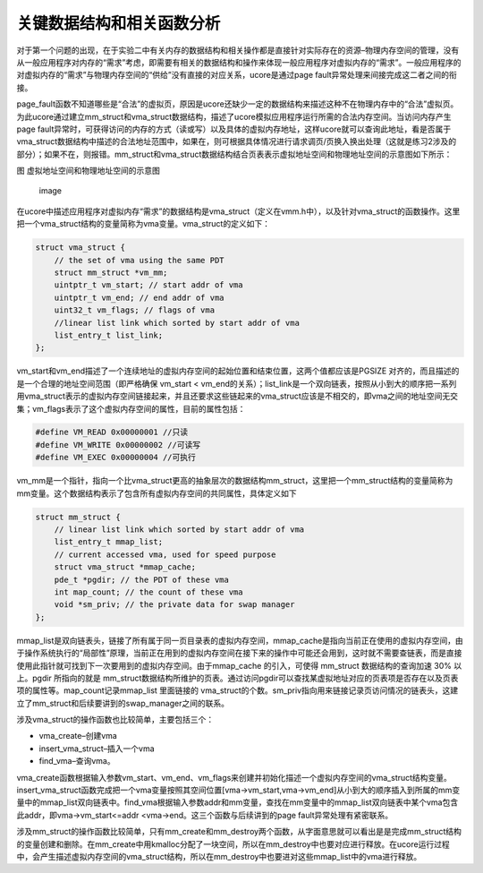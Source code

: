 关键数据结构和相关函数分析
==========================

对于第一个问题的出现，在于实验二中有关内存的数据结构和相关操作都是直接针对实际存在的资源–物理内存空间的管理，没有从一般应用程序对内存的“需求”考虑，即需要有相关的数据结构和操作来体现一般应用程序对虚拟内存的“需求”。一般应用程序的对虚拟内存的“需求”与物理内存空间的“供给”没有直接的对应关系，ucore是通过page
fault异常处理来间接完成这二者之间的衔接。

page_fault函数不知道哪些是“合法”的虚拟页，原因是ucore还缺少一定的数据结构来描述这种不在物理内存中的“合法”虚拟页。为此ucore通过建立mm_struct和vma_struct数据结构，描述了ucore模拟应用程序运行所需的合法内存空间。当访问内存产生page
fault异常时，可获得访问的内存的方式（读或写）以及具体的虚拟内存地址，这样ucore就可以查询此地址，看是否属于vma_struct数据结构中描述的合法地址范围中，如果在，则可根据具体情况进行请求调页/页换入换出处理（这就是练习2涉及的部分）；如果不在，则报错。mm_struct和vma_struct数据结构结合页表表示虚拟地址空间和物理地址空间的示意图如下所示：

图 虚拟地址空间和物理地址空间的示意图

.. figure:: ../lab3_figs/image001.png
   :alt: image

   image

在ucore中描述应用程序对虚拟内存“需求”的数据结构是vma_struct（定义在vmm.h中），以及针对vma_struct的函数操作。这里把一个vma_struct结构的变量简称为vma变量。vma_struct的定义如下：

.. code:: c

   struct vma_struct {
       // the set of vma using the same PDT
       struct mm_struct *vm_mm;
       uintptr_t vm_start; // start addr of vma
       uintptr_t vm_end; // end addr of vma
       uint32_t vm_flags; // flags of vma
       //linear list link which sorted by start addr of vma
       list_entry_t list_link;
   };

vm_start和vm_end描述了一个连续地址的虚拟内存空间的起始位置和结束位置，这两个值都应该是PGSIZE
对齐的，而且描述的是一个合理的地址空间范围（即严格确保 vm_start <
vm_end的关系）；list_link是一个双向链表，按照从小到大的顺序把一系列用vma_struct表示的虚拟内存空间链接起来，并且还要求这些链起来的vma_struct应该是不相交的，即vma之间的地址空间无交集；vm_flags表示了这个虚拟内存空间的属性，目前的属性包括：

.. code:: c

   #define VM_READ 0x00000001 //只读
   #define VM_WRITE 0x00000002 //可读写
   #define VM_EXEC 0x00000004 //可执行

vm_mm是一个指针，指向一个比vma_struct更高的抽象层次的数据结构mm_struct，这里把一个mm_struct结构的变量简称为mm变量。这个数据结构表示了包含所有虚拟内存空间的共同属性，具体定义如下

.. code:: c

   struct mm_struct {
       // linear list link which sorted by start addr of vma
       list_entry_t mmap_list;
       // current accessed vma, used for speed purpose
       struct vma_struct *mmap_cache;
       pde_t *pgdir; // the PDT of these vma
       int map_count; // the count of these vma
       void *sm_priv; // the private data for swap manager
   };

mmap_list是双向链表头，链接了所有属于同一页目录表的虚拟内存空间，mmap_cache是指向当前正在使用的虚拟内存空间，由于操作系统执行的“局部性”原理，当前正在用到的虚拟内存空间在接下来的操作中可能还会用到，这时就不需要查链表，而是直接使用此指针就可找到下一次要用到的虚拟内存空间。由于mmap_cache
的引入，可使得 mm_struct 数据结构的查询加速 30% 以上。pgdir 所指向的就是
mm_struct数据结构所维护的页表。通过访问pgdir可以查找某虚拟地址对应的页表项是否存在以及页表项的属性等。map_count记录mmap_list
里面链接的
vma_struct的个数。sm_priv指向用来链接记录页访问情况的链表头，这建立了mm_struct和后续要讲到的swap_manager之间的联系。

涉及vma_struct的操作函数也比较简单，主要包括三个：

-  vma_create–创建vma
-  insert_vma_struct–插入一个vma
-  find_vma–查询vma。

vma_create函数根据输入参数vm_start、vm_end、vm_flags来创建并初始化描述一个虚拟内存空间的vma_struct结构变量。insert_vma_struct函数完成把一个vma变量按照其空间位置[vma->vm_start,vma->vm_end]从小到大的顺序插入到所属的mm变量中的mmap_list双向链表中。find_vma根据输入参数addr和mm变量，查找在mm变量中的mmap_list双向链表中某个vma包含此addr，即vma->vm_start<=addr
<vma->end。这三个函数与后续讲到的page fault异常处理有紧密联系。

涉及mm_struct的操作函数比较简单，只有mm_create和mm_destroy两个函数，从字面意思就可以看出是是完成mm_struct结构的变量创建和删除。在mm_create中用kmalloc分配了一块空间，所以在mm_destroy中也要对应进行释放。在ucore运行过程中，会产生描述虚拟内存空间的vma_struct结构，所以在mm_destroy中也要进对这些mmap_list中的vma进行释放。
